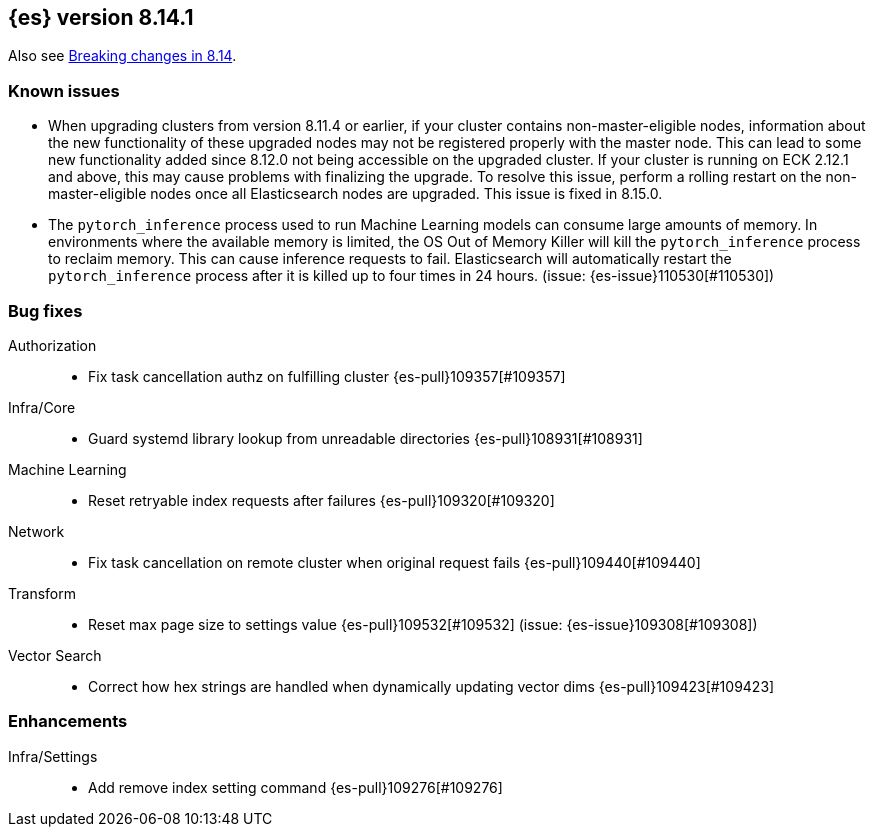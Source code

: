 [[release-notes-8.14.1]]
== {es} version 8.14.1


Also see <<breaking-changes-8.14,Breaking changes in 8.14>>.

[[known-issues-8.14.1]]
[float]
=== Known issues
* When upgrading clusters from version 8.11.4 or earlier, if your cluster contains non-master-eligible nodes,
information about the new functionality of these upgraded nodes may not be registered properly with the master node.
This can lead to some new functionality added since 8.12.0 not being accessible on the upgraded cluster.
If your cluster is running on ECK 2.12.1 and above, this may cause problems with finalizing the upgrade.
To resolve this issue, perform a rolling restart on the non-master-eligible nodes once all Elasticsearch nodes
are upgraded. This issue is fixed in 8.15.0.

* The `pytorch_inference` process used to run Machine Learning models can consume large amounts of memory.
In environments where the available memory is limited, the OS Out of Memory Killer will kill the `pytorch_inference`
process to reclaim memory. This can cause inference requests to fail.
Elasticsearch will automatically restart the `pytorch_inference` process
after it is killed up to four times in 24 hours. (issue: {es-issue}110530[#110530])

[[bug-8.14.1]]
[float]
=== Bug fixes

Authorization::
* Fix task cancellation authz on fulfilling cluster {es-pull}109357[#109357]

Infra/Core::
* Guard systemd library lookup from unreadable directories {es-pull}108931[#108931]

Machine Learning::
* Reset retryable index requests after failures {es-pull}109320[#109320]

Network::
* Fix task cancellation on remote cluster when original request fails {es-pull}109440[#109440]

Transform::
* Reset max page size to settings value {es-pull}109532[#109532] (issue: {es-issue}109308[#109308])

Vector Search::
* Correct how hex strings are handled when dynamically updating vector dims {es-pull}109423[#109423]

[[enhancement-8.14.1]]
[float]
=== Enhancements

Infra/Settings::
* Add remove index setting command {es-pull}109276[#109276]
